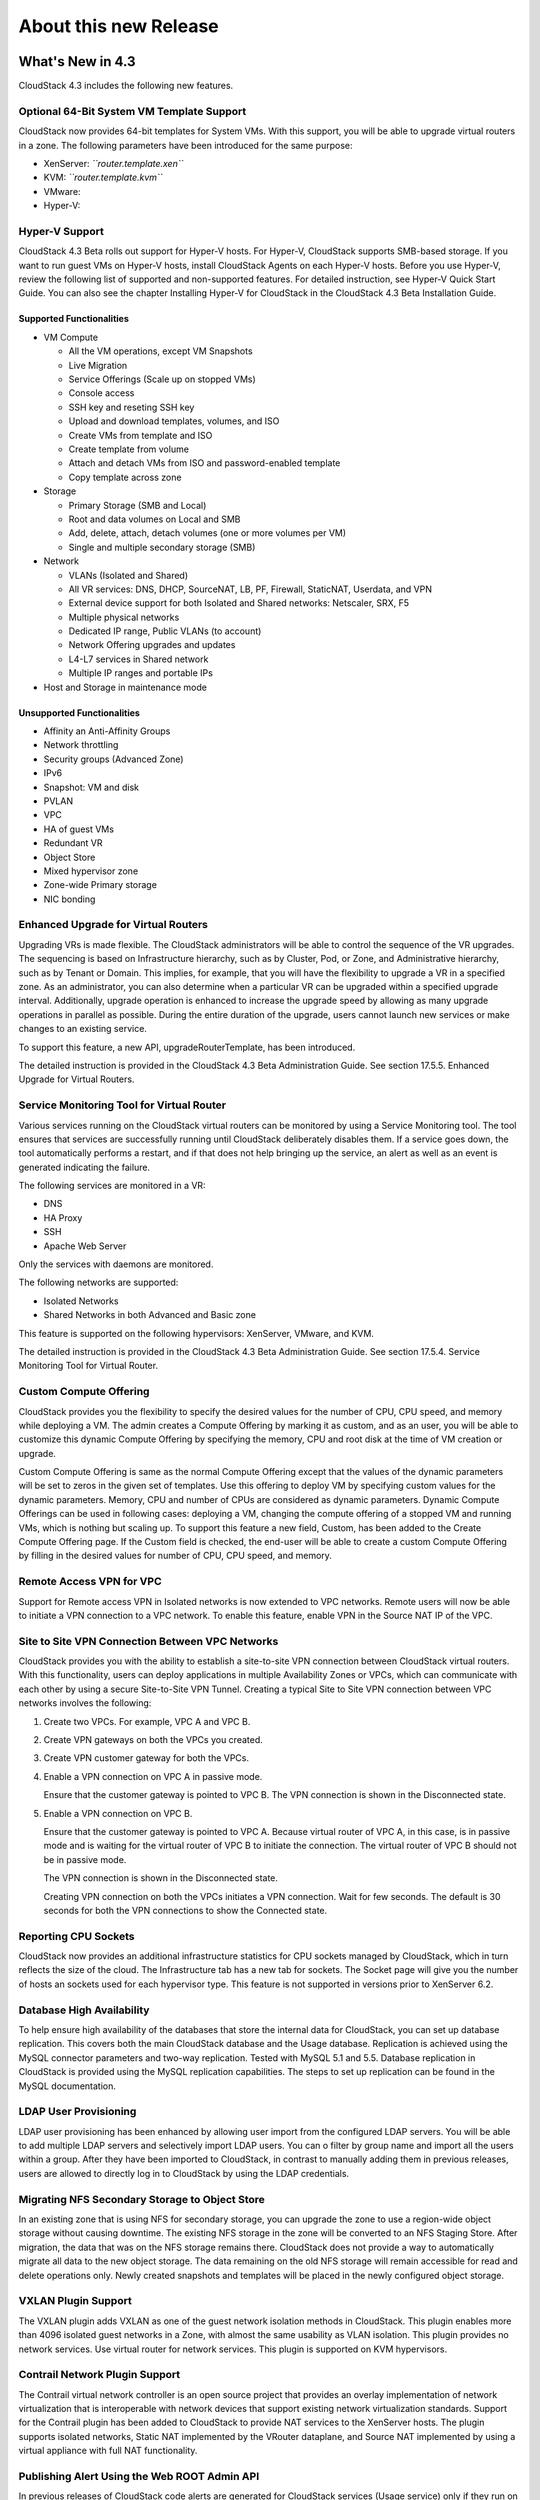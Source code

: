 .. Licensed to the Apache Software Foundation (ASF) under one
   or more contributor license agreements.  See the NOTICE file
   distributed with this work for additional information#
   regarding copyright ownership.  The ASF licenses this file
   to you under the Apache License, Version 2.0 (the
   "License"); you may not use this file except in compliance
   with the License.  You may obtain a copy of the License at
   http://www.apache.org/licenses/LICENSE-2.0
   Unless required by applicable law or agreed to in writing,
   software distributed under the License is distributed on an
   "AS IS" BASIS, WITHOUT WARRANTIES OR CONDITIONS OF ANY
   KIND, either express or implied.  See the License for the
   specific language governing permissions and limitations
   under the License.
   
About this new Release
======================

What's New in 4.3
-----------------

CloudStack 4.3 includes the following new features.

Optional 64-Bit System VM Template Support
~~~~~~~~~~~~~~~~~~~~~~~~~~~~~~~~~~~~~~~~~~

CloudStack now provides 64-bit templates for System VMs. With this
support, you will be able to upgrade virtual routers in a zone. The
following parameters have been introduced for the same purpose:

-  

   XenServer: *``router.template.xen``*

-  

   KVM: *``router.template.kvm``*

-  

   VMware:

-  

   Hyper-V:

Hyper-V Support
~~~~~~~~~~~~~~~

CloudStack 4.3 Beta rolls out support for Hyper-V hosts. For Hyper-V,
CloudStack supports SMB-based storage. If you want to run guest VMs on
Hyper-V hosts, install CloudStack Agents on each Hyper-V hosts. Before
you use Hyper-V, review the following list of supported and
non-supported features. For detailed instruction, see Hyper-V Quick
Start Guide. You can also see the chapter Installing Hyper-V for
CloudStack in the CloudStack 4.3 Beta Installation Guide.

Supported Functionalities
^^^^^^^^^^^^^^^^^^^^^^^^^

-  

   VM Compute

   -  

      All the VM operations, except VM Snapshots

   -  

      Live Migration

   -  

      Service Offerings (Scale up on stopped VMs)

   -  

      Console access

   -  

      SSH key and reseting SSH key

   -  

      Upload and download templates, volumes, and ISO

   -  

      Create VMs from template and ISO

   -  

      Create template from volume

   -  

      Attach and detach VMs from ISO and password-enabled template

   -  

      Copy template across zone

-  

   Storage

   -  

      Primary Storage (SMB and Local)

   -  

      Root and data volumes on Local and SMB

   -  

      Add, delete, attach, detach volumes (one or more volumes per VM)

   -  

      Single and multiple secondary storage (SMB)

-  

   Network

   -  

      VLANs (Isolated and Shared)

   -  

      All VR services: DNS, DHCP, SourceNAT, LB, PF, Firewall,
      StaticNAT, Userdata, and VPN

   -  

      External device support for both Isolated and Shared networks:
      Netscaler, SRX, F5

   -  

      Multiple physical networks

   -  

      Dedicated IP range, Public VLANs (to account)

   -  

      Network Offering upgrades and updates

   -  

      L4-L7 services in Shared network

   -  

      Multiple IP ranges and portable IPs

-  

   Host and Storage in maintenance mode

Unsupported Functionalities
^^^^^^^^^^^^^^^^^^^^^^^^^^^

-  

   Affinity an Anti-Affinity Groups

-  

   Network throttling

-  

   Security groups (Advanced Zone)

-  

   IPv6

-  

   Snapshot: VM and disk

-  

   PVLAN

-  

   VPC

-  

   HA of guest VMs

-  

   Redundant VR

-  

   Object Store

-  

   Mixed hypervisor zone

-  

   Zone-wide Primary storage

-  

   NIC bonding

Enhanced Upgrade for Virtual Routers
~~~~~~~~~~~~~~~~~~~~~~~~~~~~~~~~~~~~

Upgrading VRs is made flexible. The CloudStack administrators will be
able to control the sequence of the VR upgrades. The sequencing is based
on Infrastructure hierarchy, such as by Cluster, Pod, or Zone, and
Administrative hierarchy, such as by Tenant or Domain. This implies, for
example, that you will have the flexibility to upgrade a VR in a
specified zone. As an administrator, you can also determine when a
particular VR can be upgraded within a specified upgrade interval.
Additionally, upgrade operation is enhanced to increase the upgrade
speed by allowing as many upgrade operations in parallel as possible.
During the entire duration of the upgrade, users cannot launch new
services or make changes to an existing service.

To support this feature, a new API, upgradeRouterTemplate, has been
introduced.

The detailed instruction is provided in the CloudStack 4.3 Beta
Administration Guide. See section 17.5.5. Enhanced Upgrade for Virtual
Routers.

Service Monitoring Tool for Virtual Router
~~~~~~~~~~~~~~~~~~~~~~~~~~~~~~~~~~~~~~~~~~

Various services running on the CloudStack virtual routers can be
monitored by using a Service Monitoring tool. The tool ensures that
services are successfully running until CloudStack deliberately disables
them. If a service goes down, the tool automatically performs a restart,
and if that does not help bringing up the service, an alert as well as
an event is generated indicating the failure.

The following services are monitored in a VR:

-  

   DNS

-  

   HA Proxy

-  

   SSH

-  

   Apache Web Server

Only the services with daemons are monitored.

The following networks are supported:

-  

   Isolated Networks

-  

   Shared Networks in both Advanced and Basic zone

This feature is supported on the following hypervisors: XenServer,
VMware, and KVM.

The detailed instruction is provided in the CloudStack 4.3 Beta
Administration Guide. See section 17.5.4. Service Monitoring Tool for
Virtual Router.

Custom Compute Offering
~~~~~~~~~~~~~~~~~~~~~~~

CloudStack provides you the flexibility to specify the desired values
for the number of CPU, CPU speed, and memory while deploying a VM. The
admin creates a Compute Offering by marking it as custom, and as an
user, you will be able to customize this dynamic Compute Offering by
specifying the memory, CPU and root disk at the time of VM creation or
upgrade.

Custom Compute Offering is same as the normal Compute Offering except
that the values of the dynamic parameters will be set to zeros in the
given set of templates. Use this offering to deploy VM by specifying
custom values for the dynamic parameters. Memory, CPU and number of CPUs
are considered as dynamic parameters. Dynamic Compute Offerings can be
used in following cases: deploying a VM, changing the compute offering
of a stopped VM and running VMs, which is nothing but scaling up. To
support this feature a new field, Custom, has been added to the Create
Compute Offering page. If the Custom field is checked, the end-user will
be able to create a custom Compute Offering by filling in the desired
values for number of CPU, CPU speed, and memory.

Remote Access VPN for VPC
~~~~~~~~~~~~~~~~~~~~~~~~~

Support for Remote access VPN in Isolated networks is now extended to
VPC networks. Remote users will now be able to initiate a VPN connection
to a VPC network. To enable this feature, enable VPN in the Source NAT
IP of the VPC.

Site to Site VPN Connection Between VPC Networks
~~~~~~~~~~~~~~~~~~~~~~~~~~~~~~~~~~~~~~~~~~~~~~~~

CloudStack provides you with the ability to establish a site-to-site VPN
connection between CloudStack virtual routers. With this functionality,
users can deploy applications in multiple Availability Zones or VPCs,
which can communicate with each other by using a secure Site-to-Site VPN
Tunnel. Creating a typical Site to Site VPN connection between VPC
networks involves the following:

#. 

   Create two VPCs. For example, VPC A and VPC B.

#. 

   Create VPN gateways on both the VPCs you created.

#. 

   Create VPN customer gateway for both the VPCs.

#. 

   Enable a VPN connection on VPC A in passive mode.

   Ensure that the customer gateway is pointed to VPC B. The VPN
   connection is shown in the Disconnected state.

#. 

   Enable a VPN connection on VPC B.

   Ensure that the customer gateway is pointed to VPC A. Because virtual
   router of VPC A, in this case, is in passive mode and is waiting for
   the virtual router of VPC B to initiate the connection. The virtual
   router of VPC B should not be in passive mode.

   The VPN connection is shown in the Disconnected state.

   Creating VPN connection on both the VPCs initiates a VPN connection.
   Wait for few seconds. The default is 30 seconds for both the VPN
   connections to show the Connected state.

Reporting CPU Sockets
~~~~~~~~~~~~~~~~~~~~~

CloudStack now provides an additional infrastructure statistics for CPU
sockets managed by CloudStack, which in turn reflects the size of the
cloud. The Infrastructure tab has a new tab for sockets. The Socket page
will give you the number of hosts an sockets used for each hypervisor
type. This feature is not supported in versions prior to XenServer 6.2.

Database High Availability
~~~~~~~~~~~~~~~~~~~~~~~~~~

To help ensure high availability of the databases that store the
internal data for CloudStack, you can set up database replication. This
covers both the main CloudStack database and the Usage database.
Replication is achieved using the MySQL connector parameters and two-way
replication. Tested with MySQL 5.1 and 5.5. Database replication in
CloudStack is provided using the MySQL replication capabilities. The
steps to set up replication can be found in the MySQL documentation.

LDAP User Provisioning
~~~~~~~~~~~~~~~~~~~~~~

LDAP user provisioning has been enhanced by allowing user import from
the configured LDAP servers. You will be able to add multiple LDAP
servers and selectively import LDAP users. You can o filter by group
name and import all the users within a group. After they have been
imported to CloudStack, in contrast to manually adding them in previous
releases, users are allowed to directly log in to CloudStack by using
the LDAP credentials.

Migrating NFS Secondary Storage to Object Store
~~~~~~~~~~~~~~~~~~~~~~~~~~~~~~~~~~~~~~~~~~~~~~~

In an existing zone that is using NFS for secondary storage, you can
upgrade the zone to use a region-wide object storage without causing
downtime. The existing NFS storage in the zone will be converted to an
NFS Staging Store. After migration, the data that was on the NFS storage
remains there. CloudStack does not provide a way to automatically
migrate all data to the new object storage. The data remaining on the
old NFS storage will remain accessible for read and delete operations
only. Newly created snapshots and templates will be placed in the newly
configured object storage.

VXLAN Plugin Support
~~~~~~~~~~~~~~~~~~~~

The VXLAN plugin adds VXLAN as one of the guest network isolation
methods in CloudStack. This plugin enables more than 4096 isolated guest
networks in a Zone, with almost the same usability as VLAN isolation.
This plugin provides no network services. Use virtual router for network
services. This plugin is supported on KVM hypervisors.

Contrail Network Plugin Support
~~~~~~~~~~~~~~~~~~~~~~~~~~~~~~~

The Contrail virtual network controller is an open source project that
provides an overlay implementation of network virtualization that is
interoperable with network devices that support existing network
virtualization standards. Support for the Contrail plugin has been added
to CloudStack to provide NAT services to the XenServer hosts. The plugin
supports isolated networks, Static NAT implemented by the VRouter
dataplane, and Source NAT implemented by using a virtual appliance with
full NAT functionality.

Publishing Alert Using the Web ROOT Admin API
~~~~~~~~~~~~~~~~~~~~~~~~~~~~~~~~~~~~~~~~~~~~~

In previous releases of CloudStack code alerts are generated for
CloudStack services (Usage service) only if they run on the same host as
the Management Server. A new API has been introduced in 4.3, which can
be used by the following services to generate and publish. The services
need not be running on the same host where the Management Server is
running.

-  

   Any new services added to CloudStack.

-  

   Usage service when run on a separate storage host.

-  

   Console Proxy and Secondary Storage VM services.

The main advantage of this feature is that the third party systems
integrating with CloudStack will be able to utilize the Alert
notification system publish alerts.

Support for Palo Alto Firewall Service
~~~~~~~~~~~~~~~~~~~~~~~~~~~~~~~~~~~~~~

CloudStack supports Palo Alto firewall services. Use the Create Network
Offering dialog to create an offering which has the Palo Alto firewall
services. What is not supported and not supported are given below:

Supported Functionalities
^^^^^^^^^^^^^^^^^^^^^^^^^

-  

   Advanced Network

-  

   Parallel deployment with hardware Load balancer

-  

   Virtual Palo Alto firewall.

-  

   Communication layer with Palo Alto APIs.

-  

   Mapping of CloudStack APIs to corresponding Palo Alto APIs.

-  

   Connectivity status of the firewall service on the CloudStack UI.

Unsupported Functionalities
^^^^^^^^^^^^^^^^^^^^^^^^^^^

-  

   Inline deployment with hardware Load balancer

-  

   Firewall between VLANs within an advanced network

-  

   Firewall between VM instances

For more information, see `Palo Alto Firewall
Integration <https://cwiki.apache.org/confluence/display/CLOUDSTACK/Palo+Alto+Firewall+Integration>`__.

Root Volume Metering
~~~~~~~~~~~~~~~~~~~~

CloudStack supports recording usage events as per the dynamically
assigned resources. Usage events are registered when a VM is created
from dynamic service offering, and the values of parameters, such as
CPU, speed, RAM are recorded. If VM is deployed by using template and
dynamic root disk size is mentioned, the same value is recorded in the
usage event.

Support for SSL Termination
~~~~~~~~~~~~~~~~~~~~~~~~~~~

SSL Offloading allows load balancers to handle encryption and decryption
of HTTP(s) traffic giving plain text HTTP to the back end servers
freeing them from the resource intensive task of handling encryption and
decryption. Supported for Citrix NetScaler.

Support for Pluggable VM Snapshots
~~~~~~~~~~~~~~~~~~~~~~~~~~~~~~~~~~

CloudStack implements a plugin to integrate a third-party storage
provider. Third party storage providers can integrate with CloudStack to
provide either primary storage or secondary storage. The user enables a
storage plugin through the UI. A new dialog box choice is offered to
select the storage provider. Depending on which provider is selected,
additional input fields may appear so that the user can provide the
additional details required by that provider, such as a user name and
password for a third-party storage account.

Enhanced CloudStack UI
~~~~~~~~~~~~~~~~~~~~~~

A complete UI makeover is implemented to enhance the usability and user
experience in modern browsers. The visual look-and-feel has been changed
for the Header, Navigation, Buttons, text fields, drop-downs, tables and
so on. Consistent color themes has been introduced to match with the
Apache branding.

The current UI flow remains the same.

Issues Fixed in 4.3.0
---------------------

Apache CloudStack uses `Jira <https://issues.apache.org/jira/browse/CLOUDSTACK>`__ to track its
issues. All new features and bugs for 4.3 have been tracked in Jira, and have a standard naming convention of "CLOUDSTACK-NNNN" where "NNNN" is the issue number.

For the list of issues fixed, see `Issues Fixed in
4.3 <https://issues.apache.org/jira/issues/?filter=12326161>`__.

==========================================================================  ===================================================================================
Bug ID                                                                      Description
==========================================================================  ===================================================================================
`CLOUDSTACK-6089 <https://issues.apache.org/jira/browse/CLOUDSTACK-6089>`_  resource tags show up in multiples...
`CLOUDSTACK-6046 <https://issues.apache.org/jira/browse/CLOUDSTACK-6046>`_  CreateVolume from snapshot is failing with S3 as secondary storage and zone-wide...
`CLOUDSTACK-6040 <https://issues.apache.org/jira/browse/CLOUDSTACK-6040>`_  Failed to configure PF on vm secondary ip for shared network...
`CLOUDSTACK-6007 <https://issues.apache.org/jira/browse/CLOUDSTACK-6007>`_  [VMware] RestoreVM API fails with NPE...
`CLOUDSTACK-5986 <https://issues.apache.org/jira/browse/CLOUDSTACK-5986>`_  dnsmasq racy condition result in dnsmasq failed to handout IP address...
`CLOUDSTACK-5971 <https://issues.apache.org/jira/browse/CLOUDSTACK-5971>`_  Templates created from a snapshots can't be copied to other zones...
`CLOUDSTACK-5960 <https://issues.apache.org/jira/browse/CLOUDSTACK-5960>`_  Domain admin or user cannot register a template using S3/Swift object store...
`CLOUDSTACK-5922 <https://issues.apache.org/jira/browse/CLOUDSTACK-5922>`_  Incorrect handling RHEL guests ...
`CLOUDSTACK-5921 <https://issues.apache.org/jira/browse/CLOUDSTACK-5921>`_  S3 security key is stored in DB unencrypted...
`CLOUDSTACK-5903 <https://issues.apache.org/jira/browse/CLOUDSTACK-5903>`_  CLONE - OVA files exist for templates created from volumes...
`CLOUDSTACK-5895 <https://issues.apache.org/jira/browse/CLOUDSTACK-5895>`_  CreateVolumeFromSnapshot can fail in a multiple pod environment with tagged stor...
`CLOUDSTACK-5886 <https://issues.apache.org/jira/browse/CLOUDSTACK-5886>`_  4.2.1 upgrade fails on acl migration...
`CLOUDSTACK-5877 <https://issues.apache.org/jira/browse/CLOUDSTACK-5877>`_  listTemplates does not sort based on sort_key...
`CLOUDSTACK-5875 <https://issues.apache.org/jira/browse/CLOUDSTACK-5875>`_  No templates in simulator run...
`CLOUDSTACK-5864 <https://issues.apache.org/jira/browse/CLOUDSTACK-5864>`_  Simulator profile broken ...
`CLOUDSTACK-5813 <https://issues.apache.org/jira/browse/CLOUDSTACK-5813>`_  With S3 as secondary storage, snapshot taken in one zone cannot be used to creat...
`CLOUDSTACK-5723 <https://issues.apache.org/jira/browse/CLOUDSTACK-5723>`_  Malfunction agent may block future SSL connection to the server...
`CLOUDSTACK-5704 <https://issues.apache.org/jira/browse/CLOUDSTACK-5704>`_  OVA files exist for templates created from volumes...
`CLOUDSTACK-5701 <https://issues.apache.org/jira/browse/CLOUDSTACK-5701>`_  size column is not getting updated in snapshot_store_ref table....
`CLOUDSTACK-5666 <https://issues.apache.org/jira/browse/CLOUDSTACK-5666>`_  Cant remove a nic when a vm is in the Stopped state ...
`CLOUDSTACK-5661 <https://issues.apache.org/jira/browse/CLOUDSTACK-5661>`_  [VMware] DetachIsoCmd succeeds even though cdrom is locked by VM as cdrom is mou...
`CLOUDSTACK-5653 <https://issues.apache.org/jira/browse/CLOUDSTACK-5653>`_  S3 object store as Secondary Storage, the template created from different zone i...
`CLOUDSTACK-5613 <https://issues.apache.org/jira/browse/CLOUDSTACK-5613>`_  CloudStack 4.2.0 - Usage server is running but tables remain empty...
`CLOUDSTACK-5608 <https://issues.apache.org/jira/browse/CLOUDSTACK-5608>`_  HyperV Builtin and System vm template entries missing in 4.3 upgrade setup...
`CLOUDSTACK-5534 <https://issues.apache.org/jira/browse/CLOUDSTACK-5534>`_  MySQL exception raised when searching for users with keyword...
`CLOUDSTACK-5533 <https://issues.apache.org/jira/browse/CLOUDSTACK-5533>`_  Virtual router in shared network does respond to DNS even when no DNS service is...
`CLOUDSTACK-5532 <https://issues.apache.org/jira/browse/CLOUDSTACK-5532>`_  Long tag values are not readable within the UI...
`CLOUDSTACK-5519 <https://issues.apache.org/jira/browse/CLOUDSTACK-5519>`_  [VMWARE] Cancel vCenter tasks if the task invoked by CloudStack failes with time...
`CLOUDSTACK-5517 <https://issues.apache.org/jira/browse/CLOUDSTACK-5517>`_  NPE observed during "release portable IPs" as part of account cleanup...
`CLOUDSTACK-5514 <https://issues.apache.org/jira/browse/CLOUDSTACK-5514>`_  Response of listAccounts API call includes removed users...
`CLOUDSTACK-5513 <https://issues.apache.org/jira/browse/CLOUDSTACK-5513>`_  VM can't start after creating snapshot from it (CS4.2 + VMware 5.1)...
`CLOUDSTACK-5481 <https://issues.apache.org/jira/browse/CLOUDSTACK-5481>`_  Regular User is unable to use "Add Isolated Network" Button on the UI...
`CLOUDSTACK-5466 <https://issues.apache.org/jira/browse/CLOUDSTACK-5466>`_  removeIpFromNic not working properly...
`CLOUDSTACK-5453 <https://issues.apache.org/jira/browse/CLOUDSTACK-5453>`_  Site-to-site VPN connection status monitoring is broken in KVM...
`CLOUDSTACK-5431 <https://issues.apache.org/jira/browse/CLOUDSTACK-5431>`_  permit 'http' as service type for GSLB rule...
`CLOUDSTACK-5428 <https://issues.apache.org/jira/browse/CLOUDSTACK-5428>`_  support NetScaler to be configured exclusively for GSLB service and not used for...
`CLOUDSTACK-5426 <https://issues.apache.org/jira/browse/CLOUDSTACK-5426>`_  Cannot deploy instance having multiple volumes that use different storage tags f...
`CLOUDSTACK-5422 <https://issues.apache.org/jira/browse/CLOUDSTACK-5422>`_  Changing  XenServer Tools Version 6.1 + doesnt work ...
`CLOUDSTACK-5417 <https://issues.apache.org/jira/browse/CLOUDSTACK-5417>`_  On network restart for external devices egress rules configured with old CIDR...
`CLOUDSTACK-5416 <https://issues.apache.org/jira/browse/CLOUDSTACK-5416>`_  [VMware] Not able to add seventh disk to VM in an upgraded setup...
`CLOUDSTACK-5404 <https://issues.apache.org/jira/browse/CLOUDSTACK-5404>`_  Network usages (bytes sent/received) are saved in the wrong timezone...
`CLOUDSTACK-5401 <https://issues.apache.org/jira/browse/CLOUDSTACK-5401>`_  VM migration during host maintenance fails if pool.storage.capacity.disablethres...
`CLOUDSTACK-5391 <https://issues.apache.org/jira/browse/CLOUDSTACK-5391>`_  Change service offering of a stopped vm and then starting it should check host c...
`CLOUDSTACK-5355 <https://issues.apache.org/jira/browse/CLOUDSTACK-5355>`_  addImageStore should not log password in clear text in the log...
`CLOUDSTACK-5354 <https://issues.apache.org/jira/browse/CLOUDSTACK-5354>`_  CLONE - UI - normal users are not allowed to edit their own iso...
`CLOUDSTACK-5352 <https://issues.apache.org/jira/browse/CLOUDSTACK-5352>`_  CPU cap calculated incorrectly for VMs on XenServer hosts...
`CLOUDSTACK-5332 <https://issues.apache.org/jira/browse/CLOUDSTACK-5332>`_  Network offering don't use new system offering for router...
`CLOUDSTACK-5303 <https://issues.apache.org/jira/browse/CLOUDSTACK-5303>`_  "snapshot" count and "secondary_storage" count  are not correct in resource_coun...
`CLOUDSTACK-5302 <https://issues.apache.org/jira/browse/CLOUDSTACK-5302>`_  listHosts API response - value of cpuallocated is always 0%...
`CLOUDSTACK-5299 <https://issues.apache.org/jira/browse/CLOUDSTACK-5299>`_  Can not get hypervisor type for volumes...
`CLOUDSTACK-5293 <https://issues.apache.org/jira/browse/CLOUDSTACK-5293>`_   Error while collecting vm disk stats from hosts if iso is attached to vm...
`CLOUDSTACK-5285 <https://issues.apache.org/jira/browse/CLOUDSTACK-5285>`_  Correct the API command description for removeIpFromNic...
`CLOUDSTACK-5261 <https://issues.apache.org/jira/browse/CLOUDSTACK-5261>`_  Ability to publish Alerts via CS Root API...
`CLOUDSTACK-5260 <https://issues.apache.org/jira/browse/CLOUDSTACK-5260>`_  Vmware 5.1 Deploy Template Error : Read Timeout...
`CLOUDSTACK-5228 <https://issues.apache.org/jira/browse/CLOUDSTACK-5228>`_  [API] [EIP/ELB enabled Zone] Need to display EIP address as "Public IP Address" ...
`CLOUDSTACK-5227 <https://issues.apache.org/jira/browse/CLOUDSTACK-5227>`_  Cannot pass Japanese characters as parameter values to API...
`CLOUDSTACK-5218 <https://issues.apache.org/jira/browse/CLOUDSTACK-5218>`_  CLONE - [Doc] Make VMware vCenter session timeout value configurable....
`CLOUDSTACK-5199 <https://issues.apache.org/jira/browse/CLOUDSTACK-5199>`_  Cannot restart VM after taking a VM snapshot of an existing VM or reverting a VM...
`CLOUDSTACK-5141 <https://issues.apache.org/jira/browse/CLOUDSTACK-5141>`_  [Automation] Router deployment failed due to failure in SavePasswordCommand, obs...
`CLOUDSTACK-5140 <https://issues.apache.org/jira/browse/CLOUDSTACK-5140>`_  A stopped vm cant start after disable threshold has been reached on the storage ...
`CLOUDSTACK-5138 <https://issues.apache.org/jira/browse/CLOUDSTACK-5138>`_  [Automation] NPE while create template from snapshot...
`CLOUDSTACK-5122 <https://issues.apache.org/jira/browse/CLOUDSTACK-5122>`_  [VMware] System VMs are getting recreated with old template after upgrading to 4...
`CLOUDSTACK-5105 <https://issues.apache.org/jira/browse/CLOUDSTACK-5105>`_   Template/ISO download fails cause the object to disappear from UI...
`CLOUDSTACK-5098 <https://issues.apache.org/jira/browse/CLOUDSTACK-5098>`_  [UI] Zone view is showing "Add VMware Datacenter" button even though zone is alr...
`CLOUDSTACK-5092 <https://issues.apache.org/jira/browse/CLOUDSTACK-5092>`_  [Automation] [BVT] Failed to copy template and ISO between zones in xen ...
`CLOUDSTACK-5076 <https://issues.apache.org/jira/browse/CLOUDSTACK-5076>`_  (Upgrade) reboot VM failed after bridge name change...
`CLOUDSTACK-5069 <https://issues.apache.org/jira/browse/CLOUDSTACK-5069>`_  Make VMware vCenter session timeout value configurable....
`CLOUDSTACK-5066 <https://issues.apache.org/jira/browse/CLOUDSTACK-5066>`_  Existed remote access VPN got dropped when adding new VPN users...
`CLOUDSTACK-5062 <https://issues.apache.org/jira/browse/CLOUDSTACK-5062>`_  Deleting Load Balancing Rule fails when generating usage events are enabled...
`CLOUDSTACK-5054 <https://issues.apache.org/jira/browse/CLOUDSTACK-5054>`_  vm migration involving storage migration on vmware fails with exception " The ob...
`CLOUDSTACK-5053 <https://issues.apache.org/jira/browse/CLOUDSTACK-5053>`_  No Qemu-KVM module dependency error message is displayed (if not present)while i...
`CLOUDSTACK-5042 <https://issues.apache.org/jira/browse/CLOUDSTACK-5042>`_  (Upgrade) Exception when stop VM after upgrade...
`CLOUDSTACK-5029 <https://issues.apache.org/jira/browse/CLOUDSTACK-5029>`_  cloud-bugtool isn't in release package like release notes say...
`CLOUDSTACK-5025 <https://issues.apache.org/jira/browse/CLOUDSTACK-5025>`_  display_volume field is set to false by default for VolumeVO object...
`CLOUDSTACK-5024 <https://issues.apache.org/jira/browse/CLOUDSTACK-5024>`_  listVolumes: add support to list by storage pool (for admin only)...
`CLOUDSTACK-5017 <https://issues.apache.org/jira/browse/CLOUDSTACK-5017>`_  If SSVM is unavailable DownloadCommands will be routed to mgmt server...
`CLOUDSTACK-5014 <https://issues.apache.org/jira/browse/CLOUDSTACK-5014>`_  vmware:deployVM with data disk failed with exception...
`CLOUDSTACK-5012 <https://issues.apache.org/jira/browse/CLOUDSTACK-5012>`_  Bad data inserted into physical network labels for Zone Create Wizard using VMWa...
`CLOUDSTACK-5008 <https://issues.apache.org/jira/browse/CLOUDSTACK-5008>`_  [VMWARE]Failed to start the VM after performing Cold Migration of Volume to Seco...
`CLOUDSTACK-5002 <https://issues.apache.org/jira/browse/CLOUDSTACK-5002>`_  unable to destroy vm ;VM destroy failed in Stop i-2-59-VM Command due to You gav...
`CLOUDSTACK-4998 <https://issues.apache.org/jira/browse/CLOUDSTACK-4998>`_  assignVirtualMachine API has wrong response string, causing Cloudmonkey to crash...
`CLOUDSTACK-4997 <https://issues.apache.org/jira/browse/CLOUDSTACK-4997>`_  OVS integration is broken...
`CLOUDSTACK-4973 <https://issues.apache.org/jira/browse/CLOUDSTACK-4973>`_  CLONE - Specified keyboard language is not showing as default in consoleView pas...
`CLOUDSTACK-4943 <https://issues.apache.org/jira/browse/CLOUDSTACK-4943>`_  Can't create cluster in CS 4.2...
`CLOUDSTACK-4941 <https://issues.apache.org/jira/browse/CLOUDSTACK-4941>`_  CLONE - Allocation capacity of a cluster during HA...
`CLOUDSTACK-4935 <https://issues.apache.org/jira/browse/CLOUDSTACK-4935>`_  Adding same network to VM multiple times resulting in failure, No new NIC is gen...
`CLOUDSTACK-4931 <https://issues.apache.org/jira/browse/CLOUDSTACK-4931>`_  observed NPE with new system vm template...
`CLOUDSTACK-4913 <https://issues.apache.org/jira/browse/CLOUDSTACK-4913>`_  Disable security group for bridge mode non-security group zone...
`CLOUDSTACK-4904 <https://issues.apache.org/jira/browse/CLOUDSTACK-4904>`_  Unable to see a derieved template if the parent template is deleted...
`CLOUDSTACK-4886 <https://issues.apache.org/jira/browse/CLOUDSTACK-4886>`_  cloud-setup-databases not escaping password in shell commands...
`CLOUDSTACK-4875 <https://issues.apache.org/jira/browse/CLOUDSTACK-4875>`_  VMWARE: vCenter 5.5 - SYSTEM VM: Unable to create deployment for VM...
`CLOUDSTACK-4861 <https://issues.apache.org/jira/browse/CLOUDSTACK-4861>`_  [VMware] If Guest traffic spans across multiple physical networks, selection of ...
`CLOUDSTACK-4860 <https://issues.apache.org/jira/browse/CLOUDSTACK-4860>`_  [VMware] Vcenter 5.5  ESXi 5.5 hosts  SSVM CPVM fail to come up to running state...
`CLOUDSTACK-4856 <https://issues.apache.org/jira/browse/CLOUDSTACK-4856>`_  Optimize on the # of control commands sent by MS to HV host...
`CLOUDSTACK-4855 <https://issues.apache.org/jira/browse/CLOUDSTACK-4855>`_  Throttle based on the # of outstanding requests to the directly managed HV host ...
`CLOUDSTACK-4852 <https://issues.apache.org/jira/browse/CLOUDSTACK-4852>`_  Since upgrade to 4.2 only users at the zone-attached domain level can manipulate...
`CLOUDSTACK-4850 <https://issues.apache.org/jira/browse/CLOUDSTACK-4850>`_  [UCS] using template instead of cloning profile...
`CLOUDSTACK-4831 <https://issues.apache.org/jira/browse/CLOUDSTACK-4831>`_  Ability for root admin or domain admin to create a network for another user unde...
`CLOUDSTACK-4830 <https://issues.apache.org/jira/browse/CLOUDSTACK-4830>`_  Allow creation of users and accounts by domain admin in UI...
`CLOUDSTACK-4826 <https://issues.apache.org/jira/browse/CLOUDSTACK-4826>`_  System VMs fail to start...
`CLOUDSTACK-4820 <https://issues.apache.org/jira/browse/CLOUDSTACK-4820>`_  TestVPCNetworkGc.test_01_wait_network_gc netacls are not cleared...
`CLOUDSTACK-4810 <https://issues.apache.org/jira/browse/CLOUDSTACK-4810>`_  Enable hypervisor snapshots for CloudStack-managed storage (for XenServer and VM...
`CLOUDSTACK-4768 <https://issues.apache.org/jira/browse/CLOUDSTACK-4768>`_  [Automation] Race condition; delete the template and create VM at same time; dep...
`CLOUDSTACK-4750 <https://issues.apache.org/jira/browse/CLOUDSTACK-4750>`_  bond.VLAN mapping in iptables FORWARD chain not created consistently...
`CLOUDSTACK-4741 <https://issues.apache.org/jira/browse/CLOUDSTACK-4741>`_  URL of ImageStore not in proper format for XenServer...
`CLOUDSTACK-4740 <https://issues.apache.org/jira/browse/CLOUDSTACK-4740>`_  Some vSphere VMs are shutdown when ACS is restarted...
`CLOUDSTACK-4734 <https://issues.apache.org/jira/browse/CLOUDSTACK-4734>`_  Creating snapshot from ROOT volume fails with error message - "Failed to create ...
`CLOUDSTACK-4724 <https://issues.apache.org/jira/browse/CLOUDSTACK-4724>`_  [Vmware] Deploy VM in designated cluster fail if there is only zone wide primary...
`CLOUDSTACK-4697 <https://issues.apache.org/jira/browse/CLOUDSTACK-4697>`_  Not able to delete Primary storage when there are no hosts in the cluster....
`CLOUDSTACK-4676 <https://issues.apache.org/jira/browse/CLOUDSTACK-4676>`_  [Baremetal]  baremetal hostename should not be fixed in  kickstart file ...
`CLOUDSTACK-4670 <https://issues.apache.org/jira/browse/CLOUDSTACK-4670>`_  [Baremetal] Cloudplatform BareMetal installation guide for CP 4.2...
`CLOUDSTACK-4631 <https://issues.apache.org/jira/browse/CLOUDSTACK-4631>`_  [Automation] Failed to create snapshot from volume due to storage pool missing e...
`CLOUDSTACK-4620 <https://issues.apache.org/jira/browse/CLOUDSTACK-4620>`_  Vm failed to start on the host on which it was running due to not having enough ...
`CLOUDSTACK-4616 <https://issues.apache.org/jira/browse/CLOUDSTACK-4616>`_  When system Vms fail to start when host is down ,  link local Ip addresses do no...
`CLOUDSTACK-4598 <https://issues.apache.org/jira/browse/CLOUDSTACK-4598>`_  [Performance Testing] High delays during deployVM - both network delay and deplo...
`CLOUDSTACK-4597 <https://issues.apache.org/jira/browse/CLOUDSTACK-4597>`_  Complete Exceptions are getting displayed in the UI where there is an operationa...
`CLOUDSTACK-4594 <https://issues.apache.org/jira/browse/CLOUDSTACK-4594>`_  [VMWARE] [Upgrade] Failed to revert VM Snapshot which were created before Live S...
`CLOUDSTACK-4588 <https://issues.apache.org/jira/browse/CLOUDSTACK-4588>`_  [Automation][Vmware] VM deployment failed while creating Volume with NPE...
`CLOUDSTACK-4577 <https://issues.apache.org/jira/browse/CLOUDSTACK-4577>`_  VMWare:Volumes: Unexpected exception while executing org.apache.cloudstack.api.c...
`CLOUDSTACK-4543 <https://issues.apache.org/jira/browse/CLOUDSTACK-4543>`_  [Automation] Failed to configure VPC router then reported as deployment failure...
`CLOUDSTACK-4542 <https://issues.apache.org/jira/browse/CLOUDSTACK-4542>`_  [Automation] Failed to apply DHCP entry in VR and deployment failed ...
`CLOUDSTACK-4540 <https://issues.apache.org/jira/browse/CLOUDSTACK-4540>`_  [Automation] Parallel deployment - Vmware - When deploying 30 parallel Vms , 16 ...
`CLOUDSTACK-4506 <https://issues.apache.org/jira/browse/CLOUDSTACK-4506>`_  In a mixed hypervisor setup, destroying a VM whose host has been removed, throws...
`CLOUDSTACK-4504 <https://issues.apache.org/jira/browse/CLOUDSTACK-4504>`_  VM creation Is failing using the Ubuntu ISO with Xen 6.1 and 6.2...
`CLOUDSTACK-4450 <https://issues.apache.org/jira/browse/CLOUDSTACK-4450>`_  Possibility of /tmp/xapilog filling up the Root disk on Xenserver ...
`CLOUDSTACK-4445 <https://issues.apache.org/jira/browse/CLOUDSTACK-4445>`_   [UI]Edit Icon is used for Dedicate host / Add or Remove VMWARE Datacenter with ...
`CLOUDSTACK-4428 <https://issues.apache.org/jira/browse/CLOUDSTACK-4428>`_  [UI] "kvm.snapshot.enabled" flag should be taken to account only when snapshot i...
`CLOUDSTACK-4402 <https://issues.apache.org/jira/browse/CLOUDSTACK-4402>`_  [deleteStoragePool] There is no way to delete Primary storage if the last host w...
`CLOUDSTACK-4371 <https://issues.apache.org/jira/browse/CLOUDSTACK-4371>`_  [Performance Testing] Basic zone with 20K Hosts, management server restart leave...
`CLOUDSTACK-4263 <https://issues.apache.org/jira/browse/CLOUDSTACK-4263>`_  Unable to get git number in maven-jgit-buildnumber-plugin, while build cloudstac...
`CLOUDSTACK-4207 <https://issues.apache.org/jira/browse/CLOUDSTACK-4207>`_  [upgrade] Exception observed after upgrade "jsonParseException: The JsonDeserial...
`CLOUDSTACK-4061 <https://issues.apache.org/jira/browse/CLOUDSTACK-4061>`_  UI issue with Japanese localized ui...
`CLOUDSTACK-3806 <https://issues.apache.org/jira/browse/CLOUDSTACK-3806>`_  OS Preference can not be set...
`CLOUDSTACK-3664 <https://issues.apache.org/jira/browse/CLOUDSTACK-3664>`_  scaling up vms is not considering  parameter "cluster.(memory/cpu).allocated.cap...
`CLOUDSTACK-3627 <https://issues.apache.org/jira/browse/CLOUDSTACK-3627>`_  Public IP interface(eth2) is not getting confugured with Redundant VR (State = F...
`CLOUDSTACK-3577 <https://issues.apache.org/jira/browse/CLOUDSTACK-3577>`_  NPE while downloading the template to secondary storage ...
`CLOUDSTACK-3561 <https://issues.apache.org/jira/browse/CLOUDSTACK-3561>`_  When inputting the nfs server in secondary storage, if once it's required, it al...
`CLOUDSTACK-3364 <https://issues.apache.org/jira/browse/CLOUDSTACK-3364>`_  normal users are not allowed to edit their own iso...
`CLOUDSTACK-3266 <https://issues.apache.org/jira/browse/CLOUDSTACK-3266>`_  [UI] Failed to delete Anti affinitygroup for the first time ...
`CLOUDSTACK-3252 <https://issues.apache.org/jira/browse/CLOUDSTACK-3252>`_  An instance deployed using explicit or implicit dedication doesn't generate a us...
`CLOUDSTACK-3247 <https://issues.apache.org/jira/browse/CLOUDSTACK-3247>`_  Removing a Disconnected Host throws a NoTransitionException...
`CLOUDSTACK-3156 <https://issues.apache.org/jira/browse/CLOUDSTACK-3156>`_  needs proper message for failing Add nic command when vmware tools is not instal...
`CLOUDSTACK-3067 <https://issues.apache.org/jira/browse/CLOUDSTACK-3067>`_  UI for Dedicating POD/Cluster/Host is misleading Icons should be changed....
`CLOUDSTACK-3027 <https://issues.apache.org/jira/browse/CLOUDSTACK-3027>`_  Object_Store_Refactor - Uploaded template S3 content-type is not appropriate....
`CLOUDSTACK-2895 <https://issues.apache.org/jira/browse/CLOUDSTACK-2895>`_  Can't start a VM with 3 volumes attached [VMWare]...
`CLOUDSTACK-2766 <https://issues.apache.org/jira/browse/CLOUDSTACK-2766>`_  [VPC] [UI] Firewall service should not be enabled for acquired public IPs in VPC...
`CLOUDSTACK-2687 <https://issues.apache.org/jira/browse/CLOUDSTACK-2687>`_  NPE with deploy VM when there are no resources available ...
`CLOUDSTACK-2570 <https://issues.apache.org/jira/browse/CLOUDSTACK-2570>`_  [UI]Resource Name is mentioned twice with view VNMC devices ...
`CLOUDSTACK-2562 <https://issues.apache.org/jira/browse/CLOUDSTACK-2562>`_  [VMWARE] As per the code, currently CloudStack fails to program PF/NAT/LB rules ...
`CLOUDSTACK-2428 <https://issues.apache.org/jira/browse/CLOUDSTACK-2428>`_  HA - When the master host is disconnected , the host status contines to remain i...
`CLOUDSTACK-2414 <https://issues.apache.org/jira/browse/CLOUDSTACK-2414>`_  NPE while deleting Cisco VNMC provider...
`CLOUDSTACK-2396 <https://issues.apache.org/jira/browse/CLOUDSTACK-2396>`_  PVLAN - Should not be allowed to create multiple networks with same Vlan  associ...
`CLOUDSTACK-2199 <https://issues.apache.org/jira/browse/CLOUDSTACK-2199>`_  ID parameter of UpdateConfiguration API should be changed to a different name...
`CLOUDSTACK-2141 <https://issues.apache.org/jira/browse/CLOUDSTACK-2141>`_  During HA process ,  dead lock is detected - Caused by: com.mysql.jdbc.exception...
`CLOUDSTACK-1970 <https://issues.apache.org/jira/browse/CLOUDSTACK-1970>`_  Ubuntu - "cloudstack-setup-management" not available in "/usr/bin"...
`CLOUDSTACK-1889 <https://issues.apache.org/jira/browse/CLOUDSTACK-1889>`_  [UI] Consumed Resource usage details are not available for all the resources...
`CLOUDSTACK-1868 <https://issues.apache.org/jira/browse/CLOUDSTACK-1868>`_  GetVmStatsCommand throws NullPointerException with VMWare...
`CLOUDSTACK-1762 <https://issues.apache.org/jira/browse/CLOUDSTACK-1762>`_  [MultipleIpsToNic] addIpToNic should not let network id or broadcast to be assig...
`CLOUDSTACK-1637 <https://issues.apache.org/jira/browse/CLOUDSTACK-1637>`_  LDAP:UI related issues...
==========================================================================  ===================================================================================


Known Issues in 4.3.0
---------------------

Apache CloudStack uses
`Jira <https://issues.apache.org/jira/browse/CLOUDSTACK>`__ to track its issues. All new features and bugs for 4.3 have been tracked in Jira, and have a standard naming convention of "CLOUDSTACK-NNNN" where "NNNN" is the issue number.

For the list of known issues, see `Known Issues in
4.3 <https://issues.apache.org/jira/issues/?filter=12326162>`__.

==========================================================================  ===================================================================================
Bug ID                                                                      Description
==========================================================================  ===================================================================================
`CLOUDSTACK-4787 <https://issues.apache.org/jira/browse/CLOUDSTACK-4787>`_  Allow selection of scsi controller type in vSphere...
`CLOUDSTACK-6024 <https://issues.apache.org/jira/browse/CLOUDSTACK-6024>`_  template copy to primary storage uses a random source secstorage from any zone...
`CLOUDSTACK-4912 <https://issues.apache.org/jira/browse/CLOUDSTACK-4912>`_  API docs are missing some APIs...
`CLOUDSTACK-5124 <https://issues.apache.org/jira/browse/CLOUDSTACK-5124>`_  Simulator: Virtual Router fails to start because of improper version returned by...
`CLOUDSTACK-5262 <https://issues.apache.org/jira/browse/CLOUDSTACK-5262>`_  Few of  the snapshot creation from ROOT volume fails when there are concurrent s...
`CLOUDSTACK-5356 <https://issues.apache.org/jira/browse/CLOUDSTACK-5356>`_  Xenserver - Failed to create snapshot when secondary store was made unavaibale f...
`CLOUDSTACK-5357 <https://issues.apache.org/jira/browse/CLOUDSTACK-5357>`_  Xenserver - Failed to create snapshot due to "unable to destroy task(com.xe nsou...
`CLOUDSTACK-5358 <https://issues.apache.org/jira/browse/CLOUDSTACK-5358>`_  API: synchronization on the object is broken...
`CLOUDSTACK-5372 <https://issues.apache.org/jira/browse/CLOUDSTACK-5372>`_  Xenserver - SR not being recreated when the Primary storage is brought down and ...
`CLOUDSTACK-5429 <https://issues.apache.org/jira/browse/CLOUDSTACK-5429>`_  KVM - Primary store down/Network Failure - Hosts attempt to reboot becasue of pr...
`CLOUDSTACK-5452 <https://issues.apache.org/jira/browse/CLOUDSTACK-5452>`_  KVM - Agent is not able to connect back if management server was restarted when ...
`CLOUDSTACK-5469 <https://issues.apache.org/jira/browse/CLOUDSTACK-5469>`_  Snapshot creation fails with following exception - "Failed to backup snapshot: q...
`CLOUDSTACK-5485 <https://issues.apache.org/jira/browse/CLOUDSTACK-5485>`_  Vmware - Whe 10 hourly snapshots are scheduled at the same time , we see only 5 ...
`CLOUDSTACK-5494 <https://issues.apache.org/jira/browse/CLOUDSTACK-5494>`_  the dns resolver servers on the VRs are open to the world...
`CLOUDSTACK-5499 <https://issues.apache.org/jira/browse/CLOUDSTACK-5499>`_  Vmware -When nfs was down for about 12 hours  and then brought back up again , s...
`CLOUDSTACK-5501 <https://issues.apache.org/jira/browse/CLOUDSTACK-5501>`_  Unable to create more than one vpnConnection per vpn customer gateway...
`CLOUDSTACK-5582 <https://issues.apache.org/jira/browse/CLOUDSTACK-5582>`_  kvm - HA is not triggered when host is powered down since the host gets into "Di...
`CLOUDSTACK-5746 <https://issues.apache.org/jira/browse/CLOUDSTACK-5746>`_  [HyperV]Can't access vm console from IE browser...
`CLOUDSTACK-5806 <https://issues.apache.org/jira/browse/CLOUDSTACK-5806>`_  Storage types other than NFS/VMFS can't overprovision...
`CLOUDSTACK-5818 <https://issues.apache.org/jira/browse/CLOUDSTACK-5818>`_  [Hyper-v]Agent status of the System VMs is not updated during Host disconnect...
`CLOUDSTACK-5825 <https://issues.apache.org/jira/browse/CLOUDSTACK-5825>`_  Create snapshot API always returns success...
`CLOUDSTACK-5882 <https://issues.apache.org/jira/browse/CLOUDSTACK-5882>`_  UI has different fonts and font sizes...
`CLOUDSTACK-5899 <https://issues.apache.org/jira/browse/CLOUDSTACK-5899>`_  Contrail:MS: Exceptions in MS logs on a fresh install,  syncDomain java.lang.Nul...
`CLOUDSTACK-5928 <https://issues.apache.org/jira/browse/CLOUDSTACK-5928>`_  [VM Sync] - Vmware - When a Vm is "suspended" from outside of CloudStack , this ...
`CLOUDSTACK-5929 <https://issues.apache.org/jira/browse/CLOUDSTACK-5929>`_  [VM Sync] - Vmware - Even when starting Vm fails, startVirtualMachine async job ...
`CLOUDSTACK-5961 <https://issues.apache.org/jira/browse/CLOUDSTACK-5961>`_  CLONE - API: synchronization on the object is broken...
`CLOUDSTACK-6050 <https://issues.apache.org/jira/browse/CLOUDSTACK-6050>`_  A limitations on min-max on CPU/RAM for a dynamic offering ...
`CLOUDSTACK-6051 <https://issues.apache.org/jira/browse/CLOUDSTACK-6051>`_  VR Rolling upgrade: Make the numbers of Routers parallely being upgraded as conf...
`CLOUDSTACK-6063 <https://issues.apache.org/jira/browse/CLOUDSTACK-6063>`_  CLONE - Non windows instances are created on XenServer with a vcpu-max above sup...
`CLOUDSTACK-6065 <https://issues.apache.org/jira/browse/CLOUDSTACK-6065>`_  No HA for shutdown VM...
`CLOUDSTACK-6079 <https://issues.apache.org/jira/browse/CLOUDSTACK-6079>`_  a broadcast type of a public network is affected by another physical network's i...
`CLOUDSTACK-77 <https://issues.apache.org/jira/browse/CLOUDSTACK-77>`_      console proxy display issues...
`CLOUDSTACK-107 <https://issues.apache.org/jira/browse/CLOUDSTACK-107>`_    Network domain guest suffix is not getting programmed as part of hostnames on Gu...
`CLOUDSTACK-237 <https://issues.apache.org/jira/browse/CLOUDSTACK-237>`_    StopVMCommand reported success in spite of failing to stop a VM which got stuck ...
`CLOUDSTACK-238 <https://issues.apache.org/jira/browse/CLOUDSTACK-238>`_    vpn:fail to connect to vpnserver using non-sourceNAT IP...
`CLOUDSTACK-252 <https://issues.apache.org/jira/browse/CLOUDSTACK-252>`_    UpdateNetwork Operation on a guest network that is currently using Virtual Route...
`CLOUDSTACK-255 <https://issues.apache.org/jira/browse/CLOUDSTACK-255>`_    Null pointer exception while creating portforwarding rule after performing Updat...
`CLOUDSTACK-317 <https://issues.apache.org/jira/browse/CLOUDSTACK-317>`_    get xcp 1.5 into an advanced network zone...
`CLOUDSTACK-375 <https://issues.apache.org/jira/browse/CLOUDSTACK-375>`_    Unable to delete physical network - because there are other networks attached...
`CLOUDSTACK-425 <https://issues.apache.org/jira/browse/CLOUDSTACK-425>`_    Check image type is qcow2 before actually installing...
`CLOUDSTACK-992 <https://issues.apache.org/jira/browse/CLOUDSTACK-992>`_    Template creations dies after 2h for no reason...
`CLOUDSTACK-1007 <https://issues.apache.org/jira/browse/CLOUDSTACK-1007>`_  Not able to delete Shared network because of not being able to stop the router....
`CLOUDSTACK-1091 <https://issues.apache.org/jira/browse/CLOUDSTACK-1091>`_  Fix API server's parsing mechanism for POST requests...
`CLOUDSTACK-1092 <https://issues.apache.org/jira/browse/CLOUDSTACK-1092>`_  Fix API Server's parsing mechanism to parse GET request as multimap...
`CLOUDSTACK-1309 <https://issues.apache.org/jira/browse/CLOUDSTACK-1309>`_  Large guest subnets downgrade performance...
`CLOUDSTACK-1389 <https://issues.apache.org/jira/browse/CLOUDSTACK-1389>`_  Interactive Password Prompts during Management Server Startup...
`CLOUDSTACK-1413 <https://issues.apache.org/jira/browse/CLOUDSTACK-1413>`_  Need something to concretely identify the version of the code in a particular bu...
`CLOUDSTACK-1527 <https://issues.apache.org/jira/browse/CLOUDSTACK-1527>`_  Non-fatal POSTIN scriptlet failure in rpm package cloudstack-management-4.2.0-SN...
`CLOUDSTACK-1717 <https://issues.apache.org/jira/browse/CLOUDSTACK-1717>`_  AWS Regions - Local region entry that gets added by default should not include "...
`CLOUDSTACK-1885 <https://issues.apache.org/jira/browse/CLOUDSTACK-1885>`_  Broken testcases in 4.1...
`CLOUDSTACK-1990 <https://issues.apache.org/jira/browse/CLOUDSTACK-1990>`_  Docs: Update "Choosing a Hypervisor" feature matrix with new info...
`CLOUDSTACK-2004 <https://issues.apache.org/jira/browse/CLOUDSTACK-2004>`_  IPV6 - UI -  Router details page - NICs tab - Guest traffic type does not displa...
`CLOUDSTACK-2009 <https://issues.apache.org/jira/browse/CLOUDSTACK-2009>`_  IPV6 - listNetwork() command does not return ip6dns1 and ip6dns2 entries....
`CLOUDSTACK-2022 <https://issues.apache.org/jira/browse/CLOUDSTACK-2022>`_  IPV6 - ListRouter() should return guestip6address parameter similar to guestaddr...
`CLOUDSTACK-2023 <https://issues.apache.org/jira/browse/CLOUDSTACK-2023>`_  IPV6 - Dashboard View - System wide Capacity for Shared Network IPs does not inc...
`CLOUDSTACK-2026 <https://issues.apache.org/jira/browse/CLOUDSTACK-2026>`_  IPV6 - UI - Provide the ability to turn off all the IPV6 parameters by using a g...
`CLOUDSTACK-2099 <https://issues.apache.org/jira/browse/CLOUDSTACK-2099>`_  Not able to add a host after a failed attempt to add the host to a wrong cluster...
`CLOUDSTACK-2112 <https://issues.apache.org/jira/browse/CLOUDSTACK-2112>`_  VM went in stopped state after  live migration failed while vmscaleup...
`CLOUDSTACK-2191 <https://issues.apache.org/jira/browse/CLOUDSTACK-2191>`_  sanity tests for "EIP : Optional public IP" changes ...
`CLOUDSTACK-2291 <https://issues.apache.org/jira/browse/CLOUDSTACK-2291>`_  [BasicZone-XenServer] NPE while trying DeleteNetworkCmd...
`CLOUDSTACK-2293 <https://issues.apache.org/jira/browse/CLOUDSTACK-2293>`_  [BasicZone-XenServer] DeletePhysicalNetworkCmd is not deleting the external devi...
`CLOUDSTACK-2412 <https://issues.apache.org/jira/browse/CLOUDSTACK-2412>`_  [UI]Disable CiscoVnmc provider for PF/SourceNat/StaticNAT/Firewall dropdown list...
`CLOUDSTACK-2418 <https://issues.apache.org/jira/browse/CLOUDSTACK-2418>`_  [GSLB] NPE while removing the GSLB enabled Netscaler device...
`CLOUDSTACK-2471 <https://issues.apache.org/jira/browse/CLOUDSTACK-2471>`_  test_host_high_availability.py refers to non-existent library method wait_for_vm...
`CLOUDSTACK-2501 <https://issues.apache.org/jira/browse/CLOUDSTACK-2501>`_  Scalevm - Need to take care of upgraded vms...
`CLOUDSTACK-2790 <https://issues.apache.org/jira/browse/CLOUDSTACK-2790>`_  AWSAPI: packaging includes all .class files bloating size of the RPM...
`CLOUDSTACK-2795 <https://issues.apache.org/jira/browse/CLOUDSTACK-2795>`_  Create template failed...
`CLOUDSTACK-2845 <https://issues.apache.org/jira/browse/CLOUDSTACK-2845>`_  [DB upgrade] [ExternalLoadBalancer NetworkUsage] Duplicate entries in the databa...
`CLOUDSTACK-2853 <https://issues.apache.org/jira/browse/CLOUDSTACK-2853>`_  Cloudstack copies xenserver scripts while adding host even the server is KVM hos...
`CLOUDSTACK-2860 <https://issues.apache.org/jira/browse/CLOUDSTACK-2860>`_  Add new host into VMWare Cluster failed...
`CLOUDSTACK-2910 <https://issues.apache.org/jira/browse/CLOUDSTACK-2910>`_  SC: Ctrl combinated with >. is not working of SC IME...
`CLOUDSTACK-2911 <https://issues.apache.org/jira/browse/CLOUDSTACK-2911>`_  KO: Key translation fails for KO keyboard Right Alt, Han/Eng, Hanja keys...
`CLOUDSTACK-2919 <https://issues.apache.org/jira/browse/CLOUDSTACK-2919>`_  Snapshot cannot be saved to full Secondary Storage, but doesn't utilize other Se...
`CLOUDSTACK-3066 <https://issues.apache.org/jira/browse/CLOUDSTACK-3066>`_  No Error message is popped up on UI when a dedicated resource is dedicated to an...
`CLOUDSTACK-3095 <https://issues.apache.org/jira/browse/CLOUDSTACK-3095>`_  [UI][API]Able to add multiple tier networks to a deployed VM using “Add network”...
`CLOUDSTACK-3111 <https://issues.apache.org/jira/browse/CLOUDSTACK-3111>`_  [UI] Storage tab is not showing the Hypervisor column as 'KVM' if the (root/data...
`CLOUDSTACK-3186 <https://issues.apache.org/jira/browse/CLOUDSTACK-3186>`_  Duplicate entries in /etc/hosts file on VR after reboot...
`CLOUDSTACK-3195 <https://issues.apache.org/jira/browse/CLOUDSTACK-3195>`_  cannot view/delete forward rules if underlying/target VM is destroyed first...
`CLOUDSTACK-3197 <https://issues.apache.org/jira/browse/CLOUDSTACK-3197>`_  UI: NTier: User is required to scroll down every single time to "Create Network"...
`CLOUDSTACK-3212 <https://issues.apache.org/jira/browse/CLOUDSTACK-3212>`_  [Advanced_With_SG]View IP Address Range in Default Guest Network page does not s...
`CLOUDSTACK-3272 <https://issues.apache.org/jira/browse/CLOUDSTACK-3272>`_  EventBus: add global config parameters to specify which category of events are p...
`CLOUDSTACK-3338 <https://issues.apache.org/jira/browse/CLOUDSTACK-3338>`_  Please provide an icon for "assignVMs" action in internal LB rule detailView...
`CLOUDSTACK-3518 <https://issues.apache.org/jira/browse/CLOUDSTACK-3518>`_  G11n: JA,SC: Un translation issue occurred on the strings of different UI Specif...
`CLOUDSTACK-3519 <https://issues.apache.org/jira/browse/CLOUDSTACK-3519>`_  G11n: JA,SC: Un translation issue occurred on the strings of different dropdown ...
`CLOUDSTACK-3520 <https://issues.apache.org/jira/browse/CLOUDSTACK-3520>`_  G11n: JA,SC: Un translation issue occurred on the strings of different error/war...
`CLOUDSTACK-3521 <https://issues.apache.org/jira/browse/CLOUDSTACK-3521>`_  G11n: JA,SC: Un translation issue occurred on the strings of different tooltips....
`CLOUDSTACK-3522 <https://issues.apache.org/jira/browse/CLOUDSTACK-3522>`_  G11n: JA,SC: Un translation issue occurred on the strings of different buttons. ...
`CLOUDSTACK-3523 <https://issues.apache.org/jira/browse/CLOUDSTACK-3523>`_  G11n: JA,SC: Un translation issue occurred on the strings of different popup mes...
`CLOUDSTACK-3528 <https://issues.apache.org/jira/browse/CLOUDSTACK-3528>`_  [UI]list calls are in the processing state forever with invalid name provided wi...
`CLOUDSTACK-3579 <https://issues.apache.org/jira/browse/CLOUDSTACK-3579>`_  [DOC]CLONE - Physical Netwok traffic label update requires Management Server res...
`CLOUDSTACK-3607 <https://issues.apache.org/jira/browse/CLOUDSTACK-3607>`_  "guest_os_hypervisor" table has values that are not registered in "guest_os" tab...
`CLOUDSTACK-3608 <https://issues.apache.org/jira/browse/CLOUDSTACK-3608>`_  "guest_os_hypervisor" table has repeated mappings of hypervisor and guest OS...
`CLOUDSTACK-3656 <https://issues.apache.org/jira/browse/CLOUDSTACK-3656>`_  lots of cloud-management should be changed to cloudstack-management...
`CLOUDSTACK-3788 <https://issues.apache.org/jira/browse/CLOUDSTACK-3788>`_  [KVM] Weekly Snapshot got stuck in "Allocated State"...
`CLOUDSTACK-3813 <https://issues.apache.org/jira/browse/CLOUDSTACK-3813>`_  "Service.provider.create" event doesnt mention about the Service Provider in the...
`CLOUDSTACK-3880 <https://issues.apache.org/jira/browse/CLOUDSTACK-3880>`_  /sbin/poweroff et al or ACPID initiated shutdown does not stop cloudstack-[usage...
`CLOUDSTACK-3952 <https://issues.apache.org/jira/browse/CLOUDSTACK-3952>`_  Persist VR nic details in DB for additional public ranges...
`CLOUDSTACK-3973 <https://issues.apache.org/jira/browse/CLOUDSTACK-3973>`_  [GSLB] [LOGS Message] Improving logs messages for GSLB rule configuration...
`CLOUDSTACK-4016 <https://issues.apache.org/jira/browse/CLOUDSTACK-4016>`_  [PortableIP] [VPC] listPublicIpAddresses lists the portable IP that was already ...
`CLOUDSTACK-4139 <https://issues.apache.org/jira/browse/CLOUDSTACK-4139>`_  [VMWARE]Failed to resize the volumes which are created from snapshot of root vol...
`CLOUDSTACK-4475 <https://issues.apache.org/jira/browse/CLOUDSTACK-4475>`_  [ZWPS] attaching an uploaded volume to a VM is always going to first primary sto...
`CLOUDSTACK-4517 <https://issues.apache.org/jira/browse/CLOUDSTACK-4517>`_  [upgrade][Vmware]Deployment of VM using centos 6.2 template registered before up...
`CLOUDSTACK-4536 <https://issues.apache.org/jira/browse/CLOUDSTACK-4536>`_  [object_store_refactor] Inconsistency in volume store location on secondary stor...
`CLOUDSTACK-4568 <https://issues.apache.org/jira/browse/CLOUDSTACK-4568>`_  Need to add this to the release note of 4.2...
`CLOUDSTACK-4587 <https://issues.apache.org/jira/browse/CLOUDSTACK-4587>`_  VM is failing to deploy on a Legacy zone after adding zone wide primary storage ...
`CLOUDSTACK-4644 <https://issues.apache.org/jira/browse/CLOUDSTACK-4644>`_  Tool Tip information is not provided for the new fields which are added in 4.2 (...
`CLOUDSTACK-4789 <https://issues.apache.org/jira/browse/CLOUDSTACK-4789>`_  Fix ResourceMetaDataManagerTest...
`CLOUDSTACK-4906 <https://issues.apache.org/jira/browse/CLOUDSTACK-4906>`_  add netaddr to marvin dependency list...
`CLOUDSTACK-4918 <https://issues.apache.org/jira/browse/CLOUDSTACK-4918>`_  VR can not be LB service provider without requiring to be source nat service pro...
`CLOUDSTACK-4951 <https://issues.apache.org/jira/browse/CLOUDSTACK-4951>`_  [event framework] Action events do not have UUID ...
`CLOUDSTACK-4987 <https://issues.apache.org/jira/browse/CLOUDSTACK-4987>`_  Able to add isolated network belonging to an account to a virtual machine belong...
`CLOUDSTACK-5043 <https://issues.apache.org/jira/browse/CLOUDSTACK-5043>`_  [DOC] Page number missing and words truncated in PDFs since 4.1.1...
`CLOUDSTACK-5044 <https://issues.apache.org/jira/browse/CLOUDSTACK-5044>`_  Configuration Framework Issue...
`CLOUDSTACK-5090 <https://issues.apache.org/jira/browse/CLOUDSTACK-5090>`_  Anti-Affinity: VM fails to start on a cluster belonging to a different pod....
`CLOUDSTACK-5157 <https://issues.apache.org/jira/browse/CLOUDSTACK-5157>`_  Loadbalancer Response should include stickiness, health check and ssl certs info...
`CLOUDSTACK-5243 <https://issues.apache.org/jira/browse/CLOUDSTACK-5243>`_  SSVM responds with timestamp...
`CLOUDSTACK-5251 <https://issues.apache.org/jira/browse/CLOUDSTACK-5251>`_  No Error message is displayed when nonexistent NFS secondary storage  is added t...
`CLOUDSTACK-5296 <https://issues.apache.org/jira/browse/CLOUDSTACK-5296>`_  Add certificate chain support for NS...
`CLOUDSTACK-5307 <https://issues.apache.org/jira/browse/CLOUDSTACK-5307>`_  Same router is listed twice in router view of project...
`CLOUDSTACK-5324 <https://issues.apache.org/jira/browse/CLOUDSTACK-5324>`_  error message not proper when start VM  fails because router reuires upgrade...
`CLOUDSTACK-5342 <https://issues.apache.org/jira/browse/CLOUDSTACK-5342>`_  [Automation] Add NIC to virtual machine fails in KVM...
`CLOUDSTACK-5359 <https://issues.apache.org/jira/browse/CLOUDSTACK-5359>`_  Failed to add second VMWARE cluster on a standard vSwitch enabled zone when vCen...
`CLOUDSTACK-5373 <https://issues.apache.org/jira/browse/CLOUDSTACK-5373>`_  Web UI (non-English) is corrupted by text expansion...
`CLOUDSTACK-5395 <https://issues.apache.org/jira/browse/CLOUDSTACK-5395>`_  When backup snapshot fails becasue of backup.snapshot.wait time exceeding , the ...
`CLOUDSTACK-5410 <https://issues.apache.org/jira/browse/CLOUDSTACK-5410>`_  Changes for tracking logs using jobid is missing in 4.3...
`CLOUDSTACK-5445 <https://issues.apache.org/jira/browse/CLOUDSTACK-5445>`_  DeleteImageStoreCmd does not use storage plugins to delete storage...
`CLOUDSTACK-5446 <https://issues.apache.org/jira/browse/CLOUDSTACK-5446>`_  KVM-Secondary Store down-Even after secondary store is brought back up after bei...
`CLOUDSTACK-5463 <https://issues.apache.org/jira/browse/CLOUDSTACK-5463>`_  Hyper-V does not report stopped VMs...
`CLOUDSTACK-5474 <https://issues.apache.org/jira/browse/CLOUDSTACK-5474>`_  EventBus: RabbitMQ provider expects password to be stored in plain text....
`CLOUDSTACK-5475 <https://issues.apache.org/jira/browse/CLOUDSTACK-5475>`_  cluster.cpu/(memory).allocated.capacity.disablethreshold is getting displayed mu...
`CLOUDSTACK-5479 <https://issues.apache.org/jira/browse/CLOUDSTACK-5479>`_  Upgrading service offering of stopped vm should release the reserved capacity of...
`CLOUDSTACK-5482 <https://issues.apache.org/jira/browse/CLOUDSTACK-5482>`_  Vmware - When nfs was down for about 1 hour , when snapshots were in progress , ...
`CLOUDSTACK-5488 <https://issues.apache.org/jira/browse/CLOUDSTACK-5488>`_  KVM:agent is still in stopped state even after host recovered from sudddent powe...
`CLOUDSTACK-5504 <https://issues.apache.org/jira/browse/CLOUDSTACK-5504>`_  Vmware-Primary store unavailable for 10 mts - All snapshot tasks reported failur...
`CLOUDSTACK-5512 <https://issues.apache.org/jira/browse/CLOUDSTACK-5512>`_  template format name checking is crude and doesn't work with advanced URLs...
`CLOUDSTACK-5536 <https://issues.apache.org/jira/browse/CLOUDSTACK-5536>`_  Restarting cloudstack service with template download in progress creates redunda...
`CLOUDSTACK-5546 <https://issues.apache.org/jira/browse/CLOUDSTACK-5546>`_  Extra tab for adding rules displayed for non-elb networks...
`CLOUDSTACK-5550 <https://issues.apache.org/jira/browse/CLOUDSTACK-5550>`_  UI - Api key and secret key not fully visible in user detail view....
`CLOUDSTACK-5561 <https://issues.apache.org/jira/browse/CLOUDSTACK-5561>`_  support of multiple nics for VR running in HyperV...
`CLOUDSTACK-5563 <https://issues.apache.org/jira/browse/CLOUDSTACK-5563>`_  path field is set to null in volumes table ...
`CLOUDSTACK-5576 <https://issues.apache.org/jira/browse/CLOUDSTACK-5576>`_  RemoteVPNonVPC :  Label needs to be changed to "Enable Remote Access VPN"...
`CLOUDSTACK-5583 <https://issues.apache.org/jira/browse/CLOUDSTACK-5583>`_  vmopsSnapshot plug-in (XenServer) does not return an error when it should...
`CLOUDSTACK-5600 <https://issues.apache.org/jira/browse/CLOUDSTACK-5600>`_  Xenserver - After HA , CPVM's disk is corrupted resulting in CPVM being stuck in...
`CLOUDSTACK-5616 <https://issues.apache.org/jira/browse/CLOUDSTACK-5616>`_  [DBHA]:There is no way to know to which DB is the CS writing in the case of DBHA...
`CLOUDSTACK-5632 <https://issues.apache.org/jira/browse/CLOUDSTACK-5632>`_  [Automation] XenServer - Template deletion fails with error "Please specify a te...
`CLOUDSTACK-5645 <https://issues.apache.org/jira/browse/CLOUDSTACK-5645>`_  Agent manager doesn't need to be aware of vms and their relationship to resource...
`CLOUDSTACK-5673 <https://issues.apache.org/jira/browse/CLOUDSTACK-5673>`_  [Hyper-V] Default IP address never configured on eth0 with default CentOS templa...
`CLOUDSTACK-5685 <https://issues.apache.org/jira/browse/CLOUDSTACK-5685>`_  [Vmsync] - When VR is rebooted outside of cloudstack , there is no change in sta...
`CLOUDSTACK-5700 <https://issues.apache.org/jira/browse/CLOUDSTACK-5700>`_  [Vmsync] - kvm- "paused" state of Vm is not synced to CS....
`CLOUDSTACK-5719 <https://issues.apache.org/jira/browse/CLOUDSTACK-5719>`_  [UI] Not listing shared network offerings tagged on second physical network...
`CLOUDSTACK-5724 <https://issues.apache.org/jira/browse/CLOUDSTACK-5724>`_  Console Proxy View - when using ctl c , errors seen on the console proxy view....
`CLOUDSTACK-5743 <https://issues.apache.org/jira/browse/CLOUDSTACK-5743>`_   Download ROOT Volume when the VM is in stopped state is failing with "Forbidden...
`CLOUDSTACK-5744 <https://issues.apache.org/jira/browse/CLOUDSTACK-5744>`_  [Hyper-v] White screen on console window when more than two console sessions are...
`CLOUDSTACK-5753 <https://issues.apache.org/jira/browse/CLOUDSTACK-5753>`_  [Hyper-v] ConsoleProxyLoadReportCommand does not honor the default value of cons...
`CLOUDSTACK-5762 <https://issues.apache.org/jira/browse/CLOUDSTACK-5762>`_  [dynamic compute offerings]UI change required for select  compute offerinngs in ...
`CLOUDSTACK-5785 <https://issues.apache.org/jira/browse/CLOUDSTACK-5785>`_  VM display name cell not updated upon detaching volume from VM...
`CLOUDSTACK-5794 <https://issues.apache.org/jira/browse/CLOUDSTACK-5794>`_  [Hyper-v] Specify username and domain name together in the username field while ...
`CLOUDSTACK-5798 <https://issues.apache.org/jira/browse/CLOUDSTACK-5798>`_  While attaching a disk to WIN2012 VM with xencenter tools installed got error as...
`CLOUDSTACK-5800 <https://issues.apache.org/jira/browse/CLOUDSTACK-5800>`_  While creating a VM from template (which is created based on existing newly crea...
`CLOUDSTACK-5807 <https://issues.apache.org/jira/browse/CLOUDSTACK-5807>`_  Problem with shared datastore in VMware cluster with only one host...
`CLOUDSTACK-5809 <https://issues.apache.org/jira/browse/CLOUDSTACK-5809>`_  Not able to deploy Vm becasue of crossing pool.storage.allocate d.capacity.disab...
`CLOUDSTACK-5822 <https://issues.apache.org/jira/browse/CLOUDSTACK-5822>`_  ssh keypairs are removed after rebooting vm...
`CLOUDSTACK-5834 <https://issues.apache.org/jira/browse/CLOUDSTACK-5834>`_  [upgrade]Error while collecting disk stats from : You gave an invalid object ref...
`CLOUDSTACK-5836 <https://issues.apache.org/jira/browse/CLOUDSTACK-5836>`_  When tried to reverting back to (disk attached)quiesced vm snapshot, got error a...
`CLOUDSTACK-5843 <https://issues.apache.org/jira/browse/CLOUDSTACK-5843>`_  registering templates/isos should be either async or changed to non-blocking...
`CLOUDSTACK-5845 <https://issues.apache.org/jira/browse/CLOUDSTACK-5845>`_  [doc] Document Heterogeneous Secondary Storage Not Supported in Region...
`CLOUDSTACK-5847 <https://issues.apache.org/jira/browse/CLOUDSTACK-5847>`_  [Hyper-V] [doc] Document creation of external vswitch for Hyper-V 2012 R2 (unlik...
`CLOUDSTACK-5855 <https://issues.apache.org/jira/browse/CLOUDSTACK-5855>`_  Contrail: Slave compute host restarts when the master compute host is changed to...
`CLOUDSTACK-5862 <https://issues.apache.org/jira/browse/CLOUDSTACK-5862>`_  Template life cycle needs to be changed based on references of existing VMs to t...
`CLOUDSTACK-5866 <https://issues.apache.org/jira/browse/CLOUDSTACK-5866>`_  Remove maven profile used to configure zone...
`CLOUDSTACK-5876 <https://issues.apache.org/jira/browse/CLOUDSTACK-5876>`_  Contrail: After vrouter restart agent doesnt have info about the Network...
`CLOUDSTACK-5879 <https://issues.apache.org/jira/browse/CLOUDSTACK-5879>`_  Document on how to use RabbitMq event bus with spring modularisation done in 4.3...
`CLOUDSTACK-5897 <https://issues.apache.org/jira/browse/CLOUDSTACK-5897>`_  Remove OVM in add cluster drop down list...
`CLOUDSTACK-5907 <https://issues.apache.org/jira/browse/CLOUDSTACK-5907>`_  KVM/CLVM volumes are shown as Ovm hypervisor...
`CLOUDSTACK-5908 <https://issues.apache.org/jira/browse/CLOUDSTACK-5908>`_  Fail to add VXLAN network to instance...
`CLOUDSTACK-5910 <https://issues.apache.org/jira/browse/CLOUDSTACK-5910>`_  mark the LDAP user as imported from LDAP...
`CLOUDSTACK-5920 <https://issues.apache.org/jira/browse/CLOUDSTACK-5920>`_  CloudStack IAM Plugin feature...
`CLOUDSTACK-5926 <https://issues.apache.org/jira/browse/CLOUDSTACK-5926>`_  [Doc] Create 4.3 Release Notes...
`CLOUDSTACK-5931 <https://issues.apache.org/jira/browse/CLOUDSTACK-5931>`_  Hyper-V agent does not release logon handle...
`CLOUDSTACK-5932 <https://issues.apache.org/jira/browse/CLOUDSTACK-5932>`_  SystemVM scripts: the iso download urls need updating as current ones are obsole...
`CLOUDSTACK-5933 <https://issues.apache.org/jira/browse/CLOUDSTACK-5933>`_  Problem with VMware snapshot when datastore has a space in its name...
`CLOUDSTACK-5934 <https://issues.apache.org/jira/browse/CLOUDSTACK-5934>`_  Problem with VMware snapshot when datastore has a space in its name...
`CLOUDSTACK-5935 <https://issues.apache.org/jira/browse/CLOUDSTACK-5935>`_  Problem with VMware snapshot when datastore has a space in its name...
`CLOUDSTACK-5947 <https://issues.apache.org/jira/browse/CLOUDSTACK-5947>`_  Exception for getRootDir.. NFSStorage when running with Simulator...
`CLOUDSTACK-5951 <https://issues.apache.org/jira/browse/CLOUDSTACK-5951>`_  Fix base.py for Dynamic compute offerings...
`CLOUDSTACK-5954 <https://issues.apache.org/jira/browse/CLOUDSTACK-5954>`_  update-ssl.png missing from docs...
`CLOUDSTACK-5955 <https://issues.apache.org/jira/browse/CLOUDSTACK-5955>`_  vm stuck in migrating if mgmt server is restarted...
`CLOUDSTACK-5962 <https://issues.apache.org/jira/browse/CLOUDSTACK-5962>`_  Value of Global parameter "custom.diskoffering.size.min" is not reflected in UI ...
`CLOUDSTACK-5972 <https://issues.apache.org/jira/browse/CLOUDSTACK-5972>`_  [DOC] Service monitoring enable/disable from global setting...
`CLOUDSTACK-5976 <https://issues.apache.org/jira/browse/CLOUDSTACK-5976>`_  [upgrade]Typo in "ssh_keypairs" table's foreign key constraints on the Upgraded ...
`CLOUDSTACK-5982 <https://issues.apache.org/jira/browse/CLOUDSTACK-5982>`_  Fix response name for assign and unassign cert from lb...
`CLOUDSTACK-5984 <https://issues.apache.org/jira/browse/CLOUDSTACK-5984>`_  addvmwaredc API call is not documented ...
`CLOUDSTACK-5990 <https://issues.apache.org/jira/browse/CLOUDSTACK-5990>`_  [UI]: search by username while importing ldap users...
`CLOUDSTACK-5991 <https://issues.apache.org/jira/browse/CLOUDSTACK-5991>`_  [UI]Infinite scrolling should be enabled to the Ldap user add page...
`CLOUDSTACK-5992 <https://issues.apache.org/jira/browse/CLOUDSTACK-5992>`_  [Upgrade] default values of configuraiton parameters in configuration table are ...
`CLOUDSTACK-6032 <https://issues.apache.org/jira/browse/CLOUDSTACK-6032>`_  [VmScaleup]service offering id is not getting changed in usage_vm_instance table...
`CLOUDSTACK-6043 <https://issues.apache.org/jira/browse/CLOUDSTACK-6043>`_  VMware detaching volume fails if volume has snapshots...
`CLOUDSTACK-6053 <https://issues.apache.org/jira/browse/CLOUDSTACK-6053>`_  While adding smb as primary or secondary the password should be uri encoded...
`CLOUDSTACK-6069 <https://issues.apache.org/jira/browse/CLOUDSTACK-6069>`_  can't create privatgateway with vlan in a mixed network env...
`CLOUDSTACK-6072 <https://issues.apache.org/jira/browse/CLOUDSTACK-6072>`_  vxlan networks not deallocating vnet ids...
`CLOUDSTACK-6075 <https://issues.apache.org/jira/browse/CLOUDSTACK-6075>`_  Increase the ram size for router service offering ...
`CLOUDSTACK-124 <https://issues.apache.org/jira/browse/CLOUDSTACK-124>`_    NetworkGarbageCollector not cleaning up networks...
`CLOUDSTACK-231 <https://issues.apache.org/jira/browse/CLOUDSTACK-231>`_    Tag creation using special charecters ...
`CLOUDSTACK-245 <https://issues.apache.org/jira/browse/CLOUDSTACK-245>`_    VPC ACLs are not stored and programmed consistently...
`CLOUDSTACK-270 <https://issues.apache.org/jira/browse/CLOUDSTACK-270>`_    Ui should not ask for a vlan range if the physical network isolation type is not...
`CLOUDSTACK-300 <https://issues.apache.org/jira/browse/CLOUDSTACK-300>`_    Creation of  compute offering allow   combination of local storage + HA...
`CLOUDSTACK-310 <https://issues.apache.org/jira/browse/CLOUDSTACK-310>`_    Failed to add host - Plugin error...
`CLOUDSTACK-315 <https://issues.apache.org/jira/browse/CLOUDSTACK-315>`_    Infrastructure view does not show capacity values...
`CLOUDSTACK-338 <https://issues.apache.org/jira/browse/CLOUDSTACK-338>`_    Unique Names of Disk and Service Offerings in the database are prefixed with "Cl...
`CLOUDSTACK-458 <https://issues.apache.org/jira/browse/CLOUDSTACK-458>`_    xen:snapshots:Storage gc fail to clean the failed snapshot images from secondary...
`CLOUDSTACK-469 <https://issues.apache.org/jira/browse/CLOUDSTACK-469>`_    CloudStack Documentation Landing Page has Alignment Issues...
`CLOUDSTACK-963 <https://issues.apache.org/jira/browse/CLOUDSTACK-963>`_    [cloud.utils.AnnotationHelper]  class java.lang.Stringdoes not have a Table anno...
`CLOUDSTACK-969 <https://issues.apache.org/jira/browse/CLOUDSTACK-969>`_    api: zone response lists vlan in it as "vlan range of zone" but the vlan belongs...
`CLOUDSTACK-1306 <https://issues.apache.org/jira/browse/CLOUDSTACK-1306>`_  Better Error message when trying to deploy Vm by passing static Ipv4 addresses t...
`CLOUDSTACK-1432 <https://issues.apache.org/jira/browse/CLOUDSTACK-1432>`_  [UI] Inconsistent field names in "Add Cluster" dialog...
`CLOUDSTACK-1471 <https://issues.apache.org/jira/browse/CLOUDSTACK-1471>`_  Pop up window for host details/(host related operation) are not properly alligne...
`CLOUDSTACK-1524 <https://issues.apache.org/jira/browse/CLOUDSTACK-1524>`_  "White-box" effect changes when changing value in combo box...
`CLOUDSTACK-1725 <https://issues.apache.org/jira/browse/CLOUDSTACK-1725>`_  publican update_pot might overwrite license headers ...
`CLOUDSTACK-1932 <https://issues.apache.org/jira/browse/CLOUDSTACK-1932>`_  AutoScale UI documentation doesn't mention the option appears only for NetScaler...
`CLOUDSTACK-2000 <https://issues.apache.org/jira/browse/CLOUDSTACK-2000>`_  CS4.1 Installation document - cloud-install-sys-tmplt command documented in wron...
`CLOUDSTACK-2213 <https://issues.apache.org/jira/browse/CLOUDSTACK-2213>`_  russian language select failure...
`CLOUDSTACK-2345 <https://issues.apache.org/jira/browse/CLOUDSTACK-2345>`_  [GSLB] deleting GSLB rules is not cleaning server info from GSLB device...
`CLOUDSTACK-2436 <https://issues.apache.org/jira/browse/CLOUDSTACK-2436>`_  Message "You do not have any affinity groups. Please continue to the next step."...
`CLOUDSTACK-2439 <https://issues.apache.org/jira/browse/CLOUDSTACK-2439>`_  "Domain" field under login page should be mandatory for the non root accounts....
`CLOUDSTACK-2449 <https://issues.apache.org/jira/browse/CLOUDSTACK-2449>`_  Dropdown menu for action button scaleup System VM shows all service offering inc...
`CLOUDSTACK-2453 <https://issues.apache.org/jira/browse/CLOUDSTACK-2453>`_  Select view dropdown under "Network" is listing the options in the absence of ad...
`CLOUDSTACK-2464 <https://issues.apache.org/jira/browse/CLOUDSTACK-2464>`_  [GSLB][UI] "Add GSLB" wizard doesn't prompt for "PersistenceType"...
`CLOUDSTACK-2533 <https://issues.apache.org/jira/browse/CLOUDSTACK-2533>`_  Add Network to VM dialog should only show those network in the dropdown which ar...
`CLOUDSTACK-2535 <https://issues.apache.org/jira/browse/CLOUDSTACK-2535>`_  Cleanup port-profiles that gets created on Nexus switch as part of network clean...
`CLOUDSTACK-2559 <https://issues.apache.org/jira/browse/CLOUDSTACK-2559>`_  [UI]Resource Name should not be present in UI as it is not available in listASA1...
`CLOUDSTACK-2605 <https://issues.apache.org/jira/browse/CLOUDSTACK-2605>`_  Add Network to VM Command button should not be displayed for VMs  belonging to B...
`CLOUDSTACK-2697 <https://issues.apache.org/jira/browse/CLOUDSTACK-2697>`_  cluster id in alert message is null {alertType:: 1 // dataCenterId:: 1 // podId:...
`CLOUDSTACK-2714 <https://issues.apache.org/jira/browse/CLOUDSTACK-2714>`_  Setting tab should not be visible for user accounts ...
`CLOUDSTACK-2951 <https://issues.apache.org/jira/browse/CLOUDSTACK-2951>`_  [UI][Mixed-Zone-Management] during "add Instance" wizard, listTemplates API is n...
`CLOUDSTACK-2993 <https://issues.apache.org/jira/browse/CLOUDSTACK-2993>`_  [PortableIPRange] remove some of the unused columns if they are not required fro...
`CLOUDSTACK-3025 <https://issues.apache.org/jira/browse/CLOUDSTACK-3025>`_  The page and pagesize parameters are not working in ListCfgsByCmds with zoneid s...
`CLOUDSTACK-3063 <https://issues.apache.org/jira/browse/CLOUDSTACK-3063>`_  [UI]Dedicating a host to  non-root domain which has instances of other domain(ro...
`CLOUDSTACK-3101 <https://issues.apache.org/jira/browse/CLOUDSTACK-3101>`_  [DR] list* APIs are not working based on the display* flags ...
`CLOUDSTACK-3225 <https://issues.apache.org/jira/browse/CLOUDSTACK-3225>`_  Multiple NPEs when cloudstack-management service is restarted with incomplete ta...
`CLOUDSTACK-3265 <https://issues.apache.org/jira/browse/CLOUDSTACK-3265>`_  [Health Check for NS LB]Failure to create a lb health check policy returns a API...
`CLOUDSTACK-3325 <https://issues.apache.org/jira/browse/CLOUDSTACK-3325>`_  [UI] [GSLB]: add text box to specify weight for each load balancer participating...
`CLOUDSTACK-3406 <https://issues.apache.org/jira/browse/CLOUDSTACK-3406>`_  UI: ZWPS: Zone wizard: Primary storage creation failed after "fix error" in "add...
`CLOUDSTACK-3477 <https://issues.apache.org/jira/browse/CLOUDSTACK-3477>`_  resizeDataVolume doesn't return proper error message when trying to shrink volum...
`CLOUDSTACK-3553 <https://issues.apache.org/jira/browse/CLOUDSTACK-3553>`_  [UI]UI remains in the processing state forever when it failed to delete primary ...
`CLOUDSTACK-3671 <https://issues.apache.org/jira/browse/CLOUDSTACK-3671>`_  Set Host, Management Network and Storage Network Properly when there are multipl...
`CLOUDSTACK-3815 <https://issues.apache.org/jira/browse/CLOUDSTACK-3815>`_  "SNAPSHOT.CREATE" event's states are not registered on the events table ...
`CLOUDSTACK-3895 <https://issues.apache.org/jira/browse/CLOUDSTACK-3895>`_  VM Migration across VMWARE clusters which are added with different switches(Stan...
`CLOUDSTACK-3896 <https://issues.apache.org/jira/browse/CLOUDSTACK-3896>`_  [PrimaryStorage] deleteStoragePool is not kicking GC for the downloaded system v...
`CLOUDSTACK-3994 <https://issues.apache.org/jira/browse/CLOUDSTACK-3994>`_  Wrong error notification is generated when Primary storage (Cluster wide) is add...
`CLOUDSTACK-3995 <https://issues.apache.org/jira/browse/CLOUDSTACK-3995>`_  No error notification is generated when Primary storage (Zonelevel) is added wit...
`CLOUDSTACK-4071 <https://issues.apache.org/jira/browse/CLOUDSTACK-4071>`_  [UI] - Word 'Default' is misspelled in descripiton of integration.api.port under...
`CLOUDSTACK-4183 <https://issues.apache.org/jira/browse/CLOUDSTACK-4183>`_  [Non-Contiguous VLAN] Typos Appear in an Error Message...
`CLOUDSTACK-5033 <https://issues.apache.org/jira/browse/CLOUDSTACK-5033>`_  ipaddress in management-server.log and api.log are wrong if management servers i...
`CLOUDSTACK-5309 <https://issues.apache.org/jira/browse/CLOUDSTACK-5309>`_  version number and requires upgrade fields are not displayed for routers when na...
`CLOUDSTACK-5383 <https://issues.apache.org/jira/browse/CLOUDSTACK-5383>`_  Multiselect actions are not reset when a multiselect action is performed...
`CLOUDSTACK-5524 <https://issues.apache.org/jira/browse/CLOUDSTACK-5524>`_  [UI]"root disk size" field should be removed from the add instance wizard since ...
`CLOUDSTACK-5824 <https://issues.apache.org/jira/browse/CLOUDSTACK-5824>`_  Delete snapshot UI always success...
`CLOUDSTACK-5885 <https://issues.apache.org/jira/browse/CLOUDSTACK-5885>`_  When process receives error, loading overlay on listView element does not disapp...
`CLOUDSTACK-5912 <https://issues.apache.org/jira/browse/CLOUDSTACK-5912>`_  WARN  [c.c.h.v.m.HttpNfcLeaseMO] (Thread-28:null) Unexpected exception...
`CLOUDSTACK-5522 <https://issues.apache.org/jira/browse/CLOUDSTACK-5522>`_  Need of one more column i.e., "Name" at   Home>Storage - Snapshots...
`CLOUDSTACK-5904 <https://issues.apache.org/jira/browse/CLOUDSTACK-5904>`_  Small UI bug...
==========================================================================  ===================================================================================


